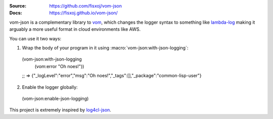 .. image:: https://travis-ci.org/fisxoj/vom-json.svg?branch=master
   :target: https://travis-ci.org/fisxoj/vom-json
   :alt: Travis CI status badge
.. image:: https://img.shields.io/badge/Contributor%20Covenant-v1.4%20adopted-ff69b4.svg
   :alt: Contributor Covenant
   :target: CODE_OF_CONDUCT.md


:Source: `https://github.com/fisxoj/vom-json <https://github.com/fisxoj/vom-json>`_
:Docs:  `https://fisxoj.github.io/vom-json/ <https://fisxoj.github.io/vom-json/>`_

vom-json is a complementary library to `vom <https://github.com/orthecreedence/vom>`_, which changes the logger syntax to something like `lambda-log <https://github.com/KyleRoss/node-lambda-log/>`_ making it arguably a more useful format in cloud environments like AWS.

You can use it two ways:

1. Wrap the body of your program in it using :macro:`vom-json:with-json-logging`::
  (vom-json:with-json-logging
    (vom:error "Oh noes!"))
  ;; => {"_logLevel":"error","msg":"Oh noes!","_tags":[],"_package":"common-lisp-user"}

2. Enable the logger globally::
  (vom-json:enable-json-logging)

This project is extremely inspired by `log4cl-json <https://github.com/40ants/log4cl-json/>`_.
